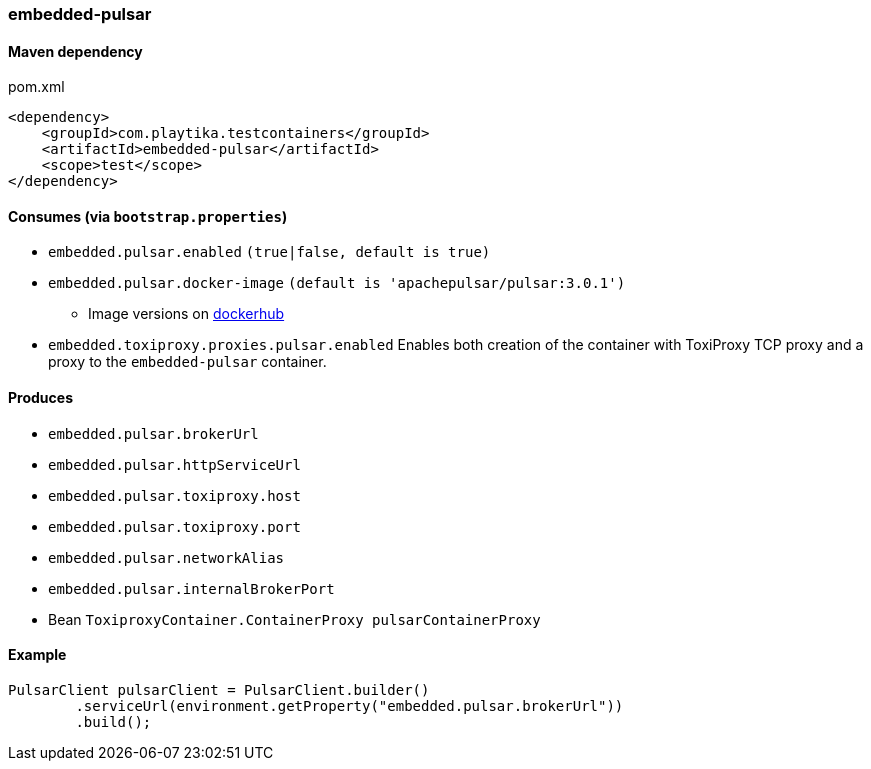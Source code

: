 === embedded-pulsar

==== Maven dependency

.pom.xml
[source,xml]
----
<dependency>
    <groupId>com.playtika.testcontainers</groupId>
    <artifactId>embedded-pulsar</artifactId>
    <scope>test</scope>
</dependency>
----

==== Consumes (via `bootstrap.properties`)

* `embedded.pulsar.enabled` `(true|false, default is true)`
* `embedded.pulsar.docker-image` `(default is 'apachepulsar/pulsar:3.0.1')`
** Image versions on https://hub.docker.com/r/apachepulsar/pulsar/tags[dockerhub]
* `embedded.toxiproxy.proxies.pulsar.enabled` Enables both creation of the container with ToxiProxy TCP proxy and a proxy to the `embedded-pulsar` container.


==== Produces

* `embedded.pulsar.brokerUrl`
* `embedded.pulsar.httpServiceUrl`
* `embedded.pulsar.toxiproxy.host`
* `embedded.pulsar.toxiproxy.port`
* `embedded.pulsar.networkAlias`
* `embedded.pulsar.internalBrokerPort`
* Bean `ToxiproxyContainer.ContainerProxy pulsarContainerProxy`

==== Example

----
PulsarClient pulsarClient = PulsarClient.builder()
        .serviceUrl(environment.getProperty("embedded.pulsar.brokerUrl"))
        .build();
----
